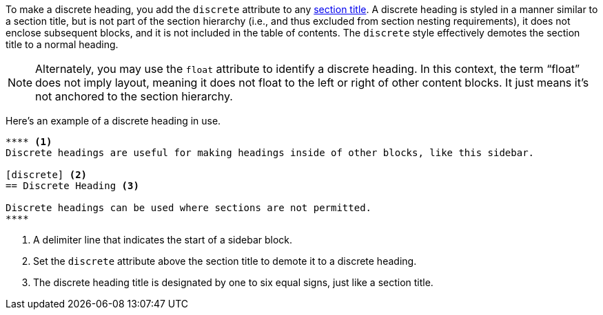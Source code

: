 ////
Sections

Included in:

- user-manual
////

To make a discrete heading, you add the `discrete` attribute to any <<Sections,section title>>.
//This demotes the section title to a normal heading.
A discrete heading is styled in a manner similar to a section title, but is not part of the section hierarchy (i.e., and thus excluded from section nesting requirements), it does not enclose subsequent blocks, and it is not included in the table of contents.
The `discrete` style effectively demotes the section title to a normal heading.

NOTE: Alternately, you may use the `float` attribute to identify a discrete heading.
In this context, the term "`float`" does not imply layout, meaning it does not float to the left or right of other content blocks.
It just means it's not anchored to the section hierarchy.

Here's an example of a discrete heading in use.

[source]
----
**** <1>
Discrete headings are useful for making headings inside of other blocks, like this sidebar.

[discrete] <2>
== Discrete Heading <3>

Discrete headings can be used where sections are not permitted.
****
----
<1> A delimiter line that indicates the start of a sidebar block.
<2> Set the `discrete` attribute above the section title to demote it to a discrete heading.
<3> The discrete heading title is designated by one to six equal signs, just like a section title.

